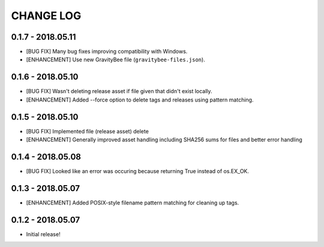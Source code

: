 CHANGE LOG
==========

0.1.7 - 2018.05.11
------------------
* [BUG FIX] Many bug fixes improving compatibility with Windows.
* [ENHANCEMENT] Use new GravityBee file (``gravitybee-files.json``).

0.1.6 - 2018.05.10
------------------
* [BUG FIX] Wasn't deleting release asset if file given that didn't
  exist locally.
* [ENHANCEMENT] Added --force option to delete tags and releases
  using pattern matching.

0.1.5 - 2018.05.10
------------------
* [BUG FIX] Implemented file (release asset) delete
* [ENHANCEMENT] Generally improved asset handling including SHA256 sums
  for files and better error handling

0.1.4 - 2018.05.08
------------------
* [BUG FIX] Looked like an error was occuring because returning True
  instead of os.EX_OK.

0.1.3 - 2018.05.07
------------------
* [ENHANCEMENT] Added POSIX-style filename pattern matching for
  cleaning up tags.

0.1.2 - 2018.05.07
------------------
* Initial release!
